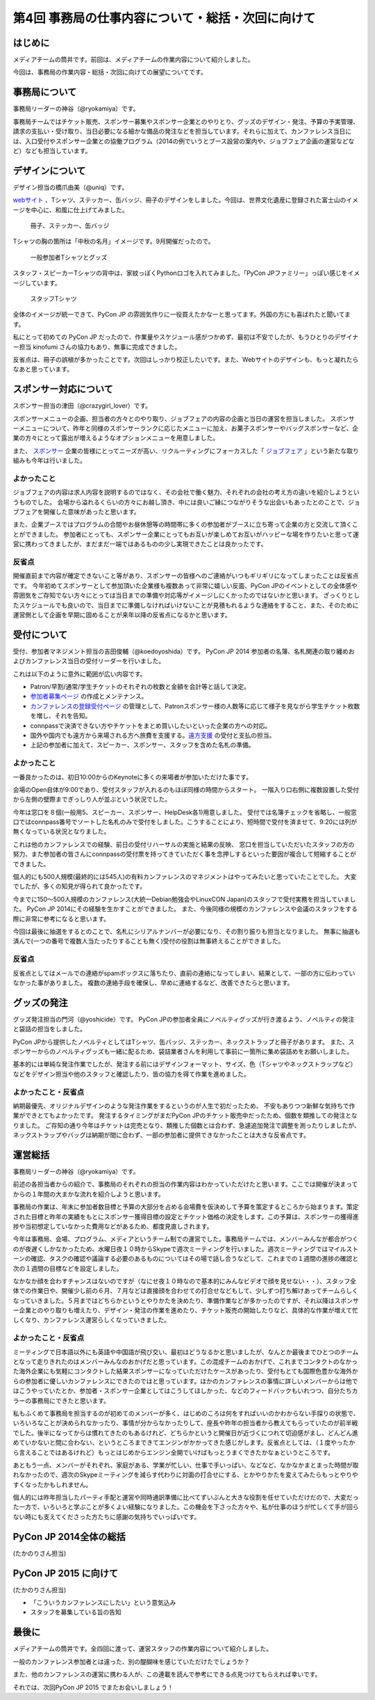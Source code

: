 ==================================================
第4回 事務局の仕事内容について・総括・次回に向けて
==================================================

はじめに
========

メディアチームの筒井です。前回は、メディアチームの作業内容について紹介しました。

今回は、事務局の作業内容・総括・次回に向けての展望についてです。

事務局について
==============

事務局リーダーの神谷（@ryokamiya）です。

事務局チームではチケット販売、スポンサー募集やスポンサー企業とのやりとり、グッズのデザイン・発注、予算の予実管理、請求の支払い・受け取り、当日必要になる細かな備品の発注などを担当しています。それらに加えて、カンファレンス当日には、入口受付やスポンサー企業との協働プログラム（2014の例でいうとブース設営の案内や、ジョブフェア企画の運営などなど）なども担当しています。


デザインについて
================

デザイン担当の橋爪由美（@uniq）です。

`webサイト <https://pycon.jp/2014/>`_ 、Tシャツ、ステッカー、缶バッジ、冊子のデザインをしました。今回は、世界文化遺産に登録された富士山のイメージを中心に、和風に仕上げてみました。

.. figure:: /_static/booklet.jpg
   :width: 400
   :alt: 冊子、ステッカー、缶バッジ
   :target: https://www.flickr.com/photos/pyconjp/15245287432

   冊子、ステッカー、缶バッジ

Tシャツの胸の箇所は「中秋の名月」イメージです。9月開催だったので。

.. figure:: /_static/pyconjp-goods.jpg
   :width: 400
   :alt: 一般参加者Tシャツとグッズ
   :target: https://www.flickr.com/photos/pyconjp/15071317720

   一般参加者Tシャツとグッズ

スタッフ・スピーカーTシャツの背中は、家紋っぽくPythonロゴを入れてみました。「PyCon JPファミリー」っぽい感じをイメージしています。

.. figure:: /_static/staff-tshirt.jpg
   :width: 400
   :alt: スタッフTシャツ
   :target: https://www.flickr.com/photos/pyconjp/15050355219

   スタッフTシャツ

全体のイメージが統一できて、PyCon JP の雰囲気作りに一役買えたかなーと思ってます。外国の方にも喜ばれたと聞いてます。

私にとって初めての PyCon JP だったので、作業量やスケジュール感がつかめず、最初は不安でしたが、もうひとりのデザイナー担当 kinofumi さんの協力もあり、無事に完成できました。

反省点は、冊子の誤植が多かったことです。次回はしっかり校正したいです。また、Webサイトのデザインも、もっと凝れたらなあと思っています。

スポンサー対応について
======================

スポンサー担当の津田（@crazygirl_lover）です。

スポンサーメニューの企画、担当者の方々とのやり取り、ジョブフェアの内容の企画と当日の運営を担当しました。
スポンサーメニューについて、昨年と同様のスポンサーランクに応じたメニューに加え、お菓子スポンサーやバッグスポンサーなど、企業の方々にとって露出が増えるようなオプションメニューを用意しました。

また、 `スポンサー <https://pycon.jp/2014/sponsors/>`_ 企業の皆様にとってニーズが高い、リクルーティングにフォーカスした「 `ジョブフェア <https://pycon.jp/2014/jobfair/>`_ 」という新たな取り組みも今年は行いました。

よかったこと
--------------

ジョブフェアの内容は求人内容を説明するのではなく、その会社で働く魅力、それぞれの会社の考え方の違いを紹介しようというものでした。
会場から溢れるくらいの方々にお越し頂き、中には良いご縁につながりそうな出会いもあったとのことで、ジョブフェアを開催した意味があったと思います。

また、企業ブースではプログラムの合間やお昼休憩等の時間帯に多くの参加者がブースに立ち寄って企業の方と交流して頂くことができました。
参加者にとっても、スポンサー企業にとってもお互いが楽しめてお互いがハッピーな場を作りたいと思って運営に携わってきましたが、まだまだ一端ではあるものの少し実現できたことは良かったです。

反省点
--------------

開催直前まで内容が確定できないこと等があり、スポンサーの皆様へのご連絡がいつもギリギリになってしまったことは反省点です。
今年初めてスポンサーとして参加頂いた企業様も複数あって非常に嬉しい反面、PyCon JPのイベントとしての全体感や雰囲気をご存知でない方々にとっては当日までの準備や対応等がイメージしにくかったのではないかと思います。
ざっくりとしたスケジュールでも良いので、当日までに準備しなければいけないことが見積もれるような連絡をすること、また、そのために運営側として企画を早期に固めることが来年以降の反省点になるかと思います。


受付について
============

受付、参加者マネジメント担当の吉田俊輔（@koedoyoshida）です。
PyCon JP 2014 参加者の名簿、名札関連の取り纏めおよびカンファレンス当日の受付リーダーを行いました。

これは以下のように意外に範囲が広い内容です。

* Patron/早割/通常/学生チケットのそれぞれの枚数と金額を会計等と話して決定。
* `参加者募集ページ <https://pycon.jp/2014/registration/>`_ の作成とメンテナンス。
* `カンファレンスの登録受付ページ <http://pyconjp.connpass.com/event/6300/>`_ の管理として、Patronスポンサー様の人数等に応じて様子を見ながら学生チケット枚数を増し、それを告知。
* connpassで決済できない方やチケットをまとめ買いしたいといった企業の方への対応。
* 国外や国内でも遠方から来場される方へ旅費を支援する。`遠方支援 <https://pycon.jp/2014/registration/support/>`_ の受付と支払の担当。
* 上記の参加者に加えて、スピーカー、スポンサー、スタッフを含めた名札の準備。

よかったこと
------------

一番良かったのは、初日10:00からのKeynoteに多くの来場者が参加いただけた事です。

会場のOpen自体が9:00であり、受付スタッフが入れるのもほぼ同様の時間からスタート。
一階入り口右側に複数設置した受付から左側の壁際までぎっしり人が並ぶという状況でした。

今年は窓口を８個(一般用5、スピーカー、スポンサー、HelpDesk各1)用意しました。
受付では名簿チェックを省略し、一般窓口ではconnpass番号でソートした名札のみで受付をしました。こうすることにより、短時間で受付を済ませて、9:20には列が無くなっている状況となりました。

これは他のカンファレンスでの経験、前日の受付リハーサルの実施と結果の反映、
窓口を担当していただいたスタッフの方の努力、また参加者の皆さんにconnpassの受付票を持ってきていただく事を念押しするといった要因が複合して短縮することができました。

個人的にも500人規模(最終的には545人)の有料カンファレンスのマネジメントはやってみたいと思っていたことでした。
大変でしたが、多くの知見が得られて良かったです。

今までに150～500人規模のカンファレンス(大統一Debian勉強会やLinuxCON Japan)のスタッフで受付実務を担当していました。
PyCon JP 2014にその経験を生かすことができました。
また、今後同様の規模のカンファレンスや会議のスタッフをする際に非常に参考になると思います。

今回は最後に抽選をするとのことで、名札にシリアルナンバーが必要になり、その割り振りも担当となりました。
無事に抽選も済んで(一つの番号で複数人当たったりすることも無く)受付の役割は無事終えることができました。

反省点
------

反省点としてはメールでの連絡がspamボックスに落ちたり、直前の連絡になってしまい、結果として、一部の方に伝わっていなかった事がありました。
複数の連絡手段を確保し、早めに連絡するなど、改善できたらと思います。

グッズの発注
============

グッズ発注担当の門河（@yoshicide）です。
PyCon JPの参加者全員にノベルティグッズが行き渡るよう、ノベルティの発注と袋詰の担当をしました。

PyCon JPから提供したノベルティとしてはTシャツ、缶バッジ、ステッカー、ネックストラップと冊子があります。
また、スポンサーからのノベルティグッズも一緒に配るため、袋詰業者さんを利用して事前に一箇所に集め袋詰めをお願いしました。

基本的には単純な発注作業でしたが、発注する前にはデザインフォーマット、サイズ、色（Tシャツやネックストラップなど）
などをデザイン担当や他のスタッフと確認したり、皆の協力を得て作業を進めました。

よかったこと・反省点
--------------------

納期最優先、オリジナルデザインのような発注作業をするというのが人生で初だったため、
不安もありつつ新鮮な気持ちで作業ができとてもよかったです。
発注するタイミングがまだPyCon JPのチケット販売中だったため、個数を類推しての発注となりました。
ご存知の通り今年はチケットは完売となり、類推した個数とは合わず、急遽追加発注で調整を測ったりしましたが、
ネックストラップやバッグは納期が間に合わず、一部の参加者に提供できなかったことは大きな反省点です。

運営総括
========

事務局リーダーの神谷（@ryokamiya）です。

前述の各担当者からの紹介で、事務局のそれぞれの担当の作業内容はわかっていただけたと思います。ここでは開催が決まってからの１年間の大まかな流れを紹介しようと思います。

事務局の作業は、年末に参加者数目標と予算の大部分を占める会場費を仮決めして予算を策定するところから始まります。策定された目標と昨年の実績をもとにスポンサー獲得目標の設定とチケット価格の決定をします。この予算は、スポンサーの獲得進捗や当初想定していなかった費用などがあるため、都度見直しされます。

今年は事務局、会場、プログラム、メディアというチーム制での運営でした。事務局チームでは、メンバーみんなが都合がつくのが夜遅くしかなかったため、水曜日夜１０時からSkypeで週次ミーティングを行いました。週次ミーティングではマイルストーンの確認、タスクの確認や議論する必要のあるものについてはその場で話し合うなどして、これまでの１週間の進捗の確認と次の１週間の目標などを設定しました。

なかなか顔を合わすチャンスはないのですが（なにせ夜１０時なので基本的にみんなビデオで顔を見せない・・）、スタッフ全体での作業日や、開催少し前の６月、７月などは直接顔を合わせての打合せなどもして、少しずつ打ち解けあってチームらしくなっていきました。５月まではどちらかというとやりかたを決めたり、準備作業などが多かったのですが、それ以降はスポンサー企業とのやり取りも増えたり、デザイン・発注の作業を進めたり、チケット販売の開始したりなど、具体的な作業が増えて忙しくなり、カンファレンス運営らしくなっていきました。

よかったこと・反省点
--------------------

ミーティングで日本語以外にも英語や中国語が飛び交い、最初はどうなるかと思いましたが、なんとか最後までひとつのチームとなって走りきれたのはメンバーみんなのおかげだと思っています。この混成チームのおかげで、これまでコンタクトのなかった海外企業にも気軽にコンタクトした結果スポンサーになっていただけたケースがあったり、受付もとても国際色豊かな海外からの参加者に優しいカンファレンスにできたのではと思っています。ほかのカンファレンスの事情に詳しいメンバーからは他ではこうやっていたとか、参加者・スポンサー企業としてはこうしてほしかった、などのフィードバックもいれつつ、自分たちカラーの事務局にできたと思います。

私もふくめて事務局を担当するのが初めてのメンバーが多く、はじめのころは何をすればいいのかわからない手探りの状態で、いろいろなことが決められなかったり、事情が分からなかったりして、座長や昨年の担当者から教えてもらっていたのが前半戦でした。後半になってからは慣れてきたのもあるけれど、どちらかというと開催日が近づくにつれて切迫感がまし、どんどん進めていかないと間に合わない、というところまできてエンジンがかかってきた感じがします。反省点としては、（１度やったから言えることではあるけれど）もっとはじめからエンジン全開でいけばもっとうまくできたかなぁというところです。

あともう一点、メンバーがそれぞれ、家庭がある、学業が忙しい、仕事で手いっぱい、などなど、なかなかまとまった時間が取れなかったので、週次のSkypeミーティングを減らす代わりに対面の打合せにする、とかやりかたを変えてみたらもっとやりやすくなったかもしれません。

個人的には昨年担当したパーティ手配と運営や同時通訳準備に比べてずいぶんと大きな役割を任せていただけだので、大変だった一方で、いろいろと学ぶことが多くよい経験になりました。この機会を下さった方々や、私が仕事のほうが忙しくて手が回らない時にも支えてくださった方たちに感謝の気持ちでいっぱいです。


PyCon JP 2014全体の総括
=======================

(たかのりさん担当)

PyCon JP 2015 に向けて
======================

(たかのりさん担当)

* 「こういうカンファレンスにしたい」という意気込み
* スタッフを募集している旨の告知

最後に
======

メディアチームの筒井です。全四回に渡って、運営スタッフの作業内容について紹介しました。

一般のカンファレンス参加者とは違った、別の醍醐味を感じていただけたでしょうか？

また、他のカンファレンスの運営に携わる人が、この連載を読んで参考にできる点見つけてもらえれば幸いです。

それでは、次回PyCon JP 2015 でまたお会いしましょう！
